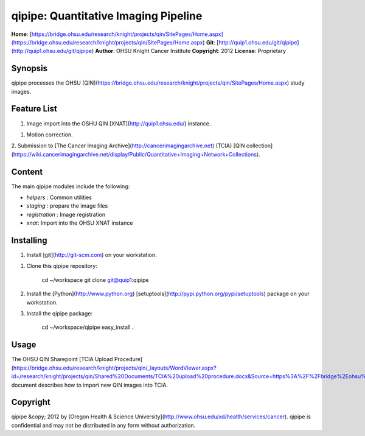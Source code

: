 qipipe: Quantitative Imaging Pipeline
=====================================
**Home**:         [https://bridge.ohsu.edu/research/knight/projects/qin/SitePages/Home.aspx](https://bridge.ohsu.edu/research/knight/projects/qin/SitePages/Home.aspx)    
**Git**:          [http://quip1.ohsu.edu/git/qipipe](http://quip1.ohsu.edu/git/qipipe)       
**Author**:       OHSU Knight Cancer Institute    
**Copyright**:    2012    
**License**:      Proprietary    

Synopsis
--------
qipipe processes the OHSU [QIN](https://bridge.ohsu.edu/research/knight/projects/qin/SitePages/Home.aspx) study images.

Feature List
------------
1. Image import into the OSHU QIN [XNAT](http://quip1.ohsu.edu/) instance.

1. Motion correction.

2. Submission to [The Cancer Imaging Archive](http://cancerimagingarchive.net) (TCIA)
[QIN collection](https://wiki.cancerimagingarchive.net/display/Public/Quantitative+Imaging+Network+Collections).

Content
-------
The main qipipe modules include the following:

* `helpers` : Common utilities

* `staging` : prepare the image files

* `registration` : Image registration

* `xnat`: Import into the OHSU XNAT instance

Installing
----------
1. Install [git](http://git-scm.com) on your workstation.

1. Clone this qipipe repository:

       cd ~/workspace
       git clone git@quip1:qipipe
   
2. Install the [Python](http://www.python.org) [setuptools](http://pypi.python.org/pypi/setuptools) package on
   your workstation.

3. Install the qipipe package:

       cd ~/workspace/qipipe
       easy_install .

Usage
-----
The OHSU QIN Sharepoint
[TCIA Upload Procedure](https://bridge.ohsu.edu/research/knight/projects/qin/_layouts/WordViewer.aspx?id=/research/knight/projects/qin/Shared%20Documents/TCIA%20upload%20procedure.docx&Source=https%3A%2F%2Fbridge%2Eohsu%2Eedu%2Fresearch%2Fknight%2Fprojects%2Fqin%2FSitePages%2FHome%2Easpx&DefaultItemOpen=1&DefaultItemOpen=1)
document describes how to import new QIN images into TCIA.

Copyright
---------
qipipe &copy; 2012 by [Oregon Health & Science University](http://www.ohsu.edu/xd/health/services/cancer).
qipipe is confidential and may not be distributed in any form without authorization.
